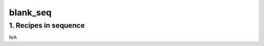
.. _nirps_ha_sequence_blank_seq:


################################################################################
blank_seq
################################################################################


********************************************************************************
1. Recipes in sequence
********************************************************************************



N/A


.. |br| raw:: html

     <br>
